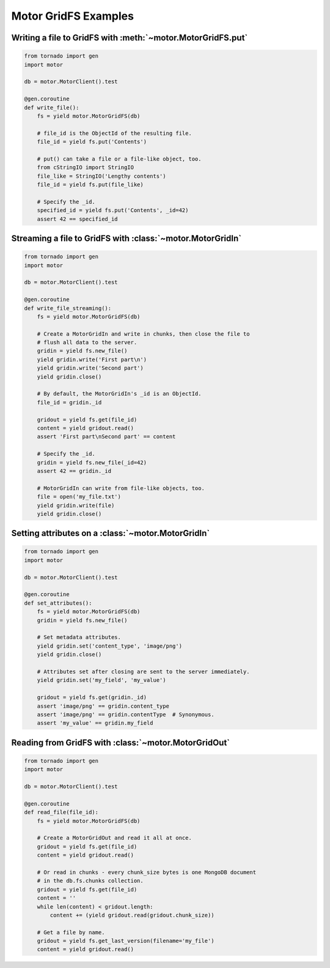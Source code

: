 Motor GridFS Examples
=====================

.. seealso:: :doc:`../api/web`

Writing a file to GridFS with :meth:`~motor.MotorGridFS.put`
------------------------------------------------------------

.. code-block:: python

    from tornado import gen
    import motor

    db = motor.MotorClient().test

    @gen.coroutine
    def write_file():
        fs = yield motor.MotorGridFS(db)

        # file_id is the ObjectId of the resulting file.
        file_id = yield fs.put('Contents')

        # put() can take a file or a file-like object, too.
        from cStringIO import StringIO
        file_like = StringIO('Lengthy contents')
        file_id = yield fs.put(file_like)

        # Specify the _id.
        specified_id = yield fs.put('Contents', _id=42)
        assert 42 == specified_id

Streaming a file to GridFS with :class:`~motor.MotorGridIn`
-----------------------------------------------------------

.. code-block:: python

    from tornado import gen
    import motor

    db = motor.MotorClient().test

    @gen.coroutine
    def write_file_streaming():
        fs = yield motor.MotorGridFS(db)

        # Create a MotorGridIn and write in chunks, then close the file to
        # flush all data to the server.
        gridin = yield fs.new_file()
        yield gridin.write('First part\n')
        yield gridin.write('Second part')
        yield gridin.close()

        # By default, the MotorGridIn's _id is an ObjectId.
        file_id = gridin._id

        gridout = yield fs.get(file_id)
        content = yield gridout.read()
        assert 'First part\nSecond part' == content

        # Specify the _id.
        gridin = yield fs.new_file(_id=42)
        assert 42 == gridin._id

        # MotorGridIn can write from file-like objects, too.
        file = open('my_file.txt')
        yield gridin.write(file)
        yield gridin.close()

.. _setting-attributes-on-a-motor-gridin:

Setting attributes on a :class:`~motor.MotorGridIn`
---------------------------------------------------

.. code-block:: python

    from tornado import gen
    import motor

    db = motor.MotorClient().test

    @gen.coroutine
    def set_attributes():
        fs = yield motor.MotorGridFS(db)
        gridin = yield fs.new_file()

        # Set metadata attributes.
        yield gridin.set('content_type', 'image/png')
        yield gridin.close()

        # Attributes set after closing are sent to the server immediately.
        yield gridin.set('my_field', 'my_value')

        gridout = yield fs.get(gridin._id)
        assert 'image/png' == gridin.content_type
        assert 'image/png' == gridin.contentType  # Synonymous.
        assert 'my_value' == gridin.my_field

.. _reading-from-gridfs:

Reading from GridFS with :class:`~motor.MotorGridOut`
-----------------------------------------------------

.. code-block:: python

    from tornado import gen
    import motor

    db = motor.MotorClient().test

    @gen.coroutine
    def read_file(file_id):
        fs = yield motor.MotorGridFS(db)

        # Create a MotorGridOut and read it all at once.
        gridout = yield fs.get(file_id)
        content = yield gridout.read()

        # Or read in chunks - every chunk_size bytes is one MongoDB document
        # in the db.fs.chunks collection.
        gridout = yield fs.get(file_id)
        content = ''
        while len(content) < gridout.length:
            content += (yield gridout.read(gridout.chunk_size))

        # Get a file by name.
        gridout = yield fs.get_last_version(filename='my_file')
        content = yield gridout.read()

.. TODO: examples of static-url generation
